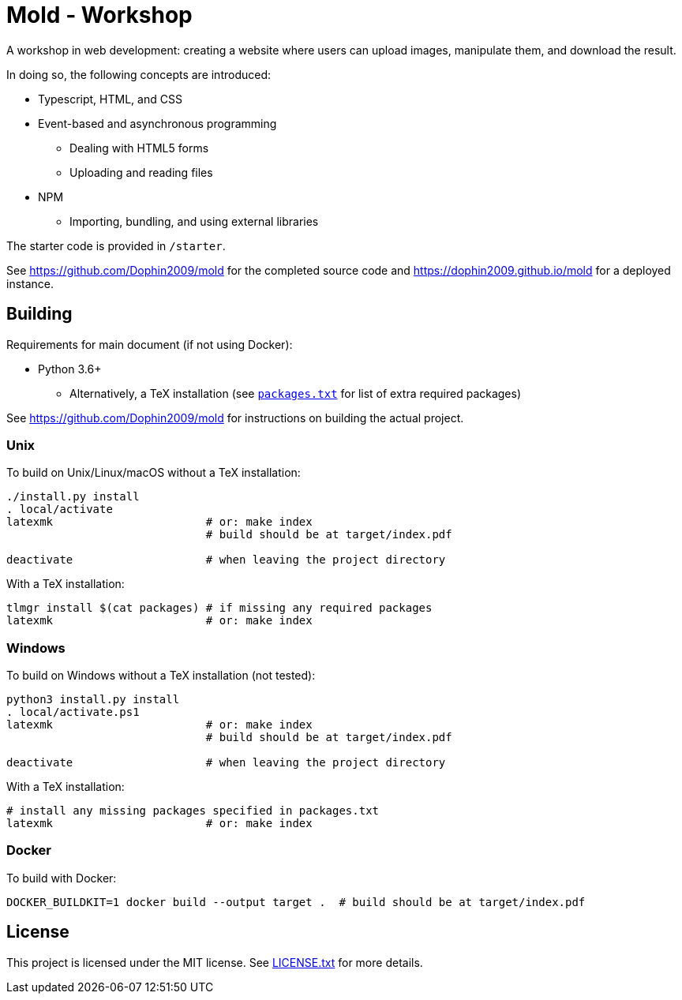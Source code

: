= Mold - Workshop

A workshop in web development: creating a website where users can upload
images, manipulate them, and download the result.

In doing so, the following concepts are introduced:

* Typescript, HTML, and CSS
* Event-based and asynchronous programming
** Dealing with HTML5 forms
** Uploading and reading files
* NPM
** Importing, bundling, and using external libraries

The starter code is provided in `/starter`.

See https://github.com/Dophin2009/mold for the completed source code and
https://dophin2009.github.io/mold for a deployed instance.

== Building

Requirements for main document (if not using Docker):

* Python 3.6+
** Alternatively, a TeX installation (see link:packages.txt[`packages.txt`] for
   list of extra required packages)

See https://github.com/Dophin2009/mold for instructions on building the actual
project.

=== Unix

To build on Unix/Linux/macOS without a TeX installation:

[source,shell]
----
./install.py install
. local/activate
latexmk                       # or: make index
                              # build should be at target/index.pdf

deactivate                    # when leaving the project directory
----

With a TeX installation:

[source,shell]
----
tlmgr install $(cat packages) # if missing any required packages
latexmk                       # or: make index
----

=== Windows

To build on Windows without a TeX installation (not tested):

[source,powershell]
----
python3 install.py install
. local/activate.ps1
latexmk                       # or: make index
                              # build should be at target/index.pdf

deactivate                    # when leaving the project directory
----

With a TeX installation:

[source,shell]
----
# install any missing packages specified in packages.txt
latexmk                       # or: make index
----

=== Docker

To build with Docker:

[source,shell]
----
DOCKER_BUILDKIT=1 docker build --output target .  # build should be at target/index.pdf
----

== License

This project is licensed under the MIT license. See link:LICENSE.txt[LICENSE.txt] for
more details.
